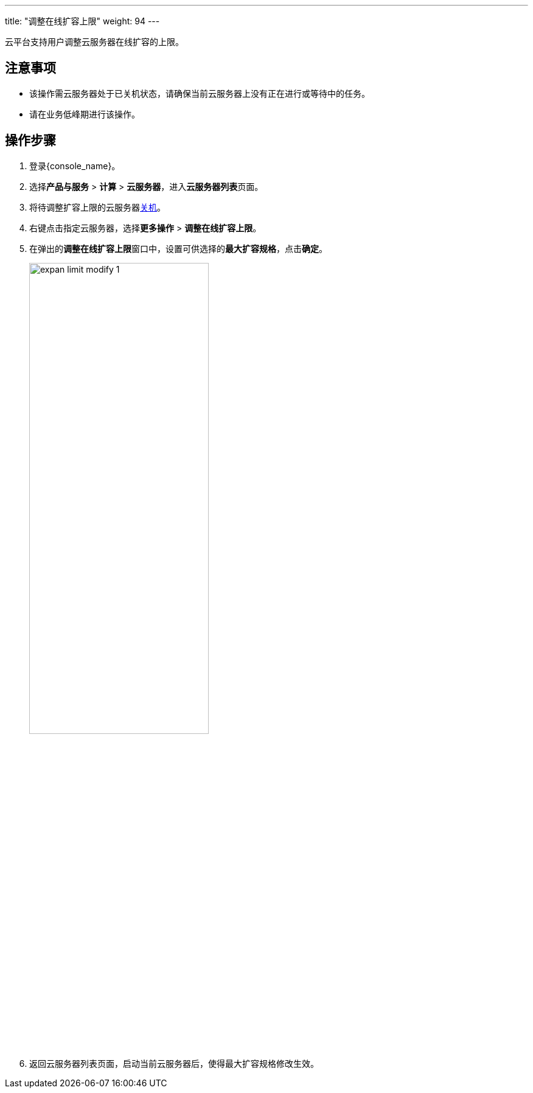 ---
title: "调整在线扩容上限"
weight: 94
---

云平台支持用户调整云服务器在线扩容的上限。

== 注意事项

* 该操作需云服务器处于``已关机``状态，请确保当前云服务器上没有正在进行或等待中的任务。
* 请在业务低峰期进行该操作。

== 操作步骤

. 登录{console_name}。

. 选择**产品与服务** > **计算** > **云服务器**，进入**云服务器列表**页面。

. 将待调整扩容上限的云服务器link:../close_vm[关机]。

. 右键点击指定云服务器，选择**更多操作** > **调整在线扩容上限**。

. 在弹出的**调整在线扩容上限**窗口中，设置可供选择的**最大扩容规格**，点击**确定**。

+
image::/images/cloud_service/compute/vm/expan_limit_modify_1.png[,60%]

. 返回云服务器列表页面，启动当前云服务器后，使得最大扩容规格修改生效。

